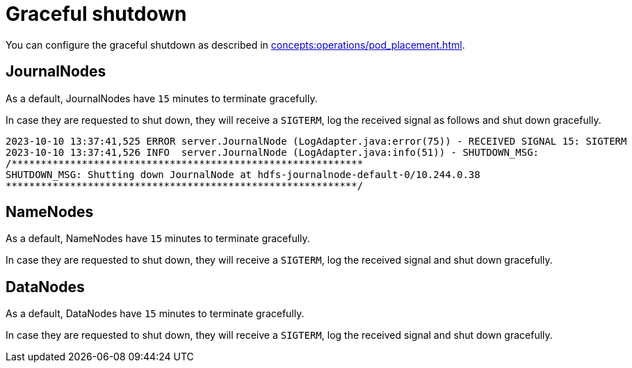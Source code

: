 = Graceful shutdown

You can configure the graceful shutdown as described in xref:concepts:operations/pod_placement.adoc[].

== JournalNodes

As a default, JournalNodes have `15` minutes to terminate gracefully.

In case they are requested to shut down, they will receive a `SIGTERM`, log the received signal as follows and shut down gracefully.

[source,text]
----
2023-10-10 13:37:41,525 ERROR server.JournalNode (LogAdapter.java:error(75)) - RECEIVED SIGNAL 15: SIGTERM
2023-10-10 13:37:41,526 INFO  server.JournalNode (LogAdapter.java:info(51)) - SHUTDOWN_MSG:
/************************************************************
SHUTDOWN_MSG: Shutting down JournalNode at hdfs-journalnode-default-0/10.244.0.38
************************************************************/
----

== NameNodes

As a default, NameNodes have `15` minutes to terminate gracefully.

In case they are requested to shut down, they will receive a `SIGTERM`, log the received signal and shut down gracefully.

== DataNodes

As a default, DataNodes have `15` minutes to terminate gracefully.

In case they are requested to shut down, they will receive a `SIGTERM`, log the received signal and shut down gracefully.
